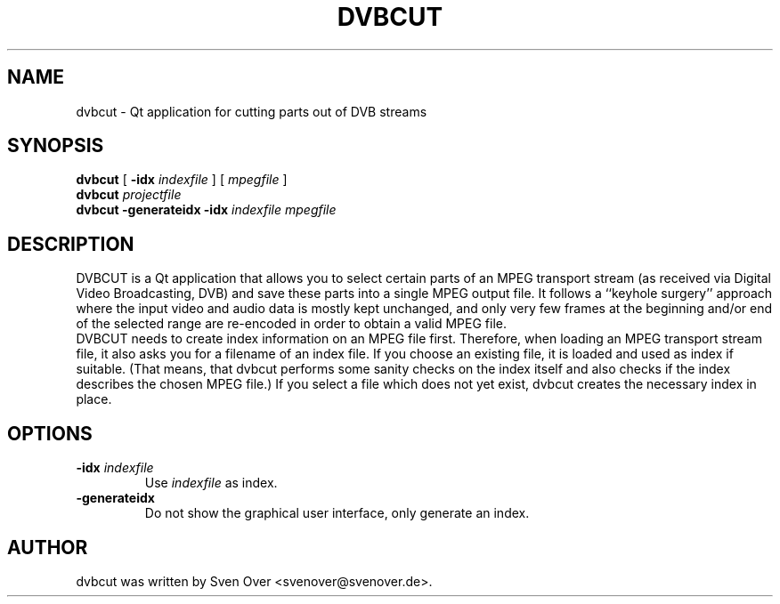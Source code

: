 .\"                                      Hey, EMACS: -*- nroff -*-
.TH DVBCUT 1 "November 27, 2005"
.SH NAME
dvbcut \- Qt application for cutting parts out of DVB streams
.SH SYNOPSIS
.B dvbcut
[
.B \-idx
.I indexfile
]
[
.I mpegfile
]
.br
.B dvbcut
.I projectfile
.br
.B dvbcut
.B \-generateidx
.B \-idx
.I indexfile
.I mpegfile
.SH DESCRIPTION
DVBCUT is a Qt application that allows you to select certain parts of an MPEG transport stream
(as received via Digital Video Broadcasting, DVB) and save these parts into a single MPEG output file. It follows a
``keyhole surgery'' approach where the input video and audio data is mostly kept unchanged, and only very few frames at the beginning and/or end of the selected range are re-encoded in order to obtain a valid MPEG file.
.br
DVBCUT needs to create index information on an MPEG file first. Therefore, when loading an MPEG transport stream file, it also asks you for a filename of an index file. If you choose an existing file, it is loaded and used as index if suitable. (That means, that dvbcut performs some sanity checks on the index itself and also checks if the index describes the chosen MPEG file.) If you select a file which does not yet exist, dvbcut creates the necessary index in place.
.SH OPTIONS
.TP
.BI "\-idx" " indexfile"
Use 
.I indexfile
as index.
.TP
.B \-generateidx
Do not show the graphical user interface, only generate an index.
.SH AUTHOR
dvbcut was written by Sven Over <svenover@svenover.de>.
